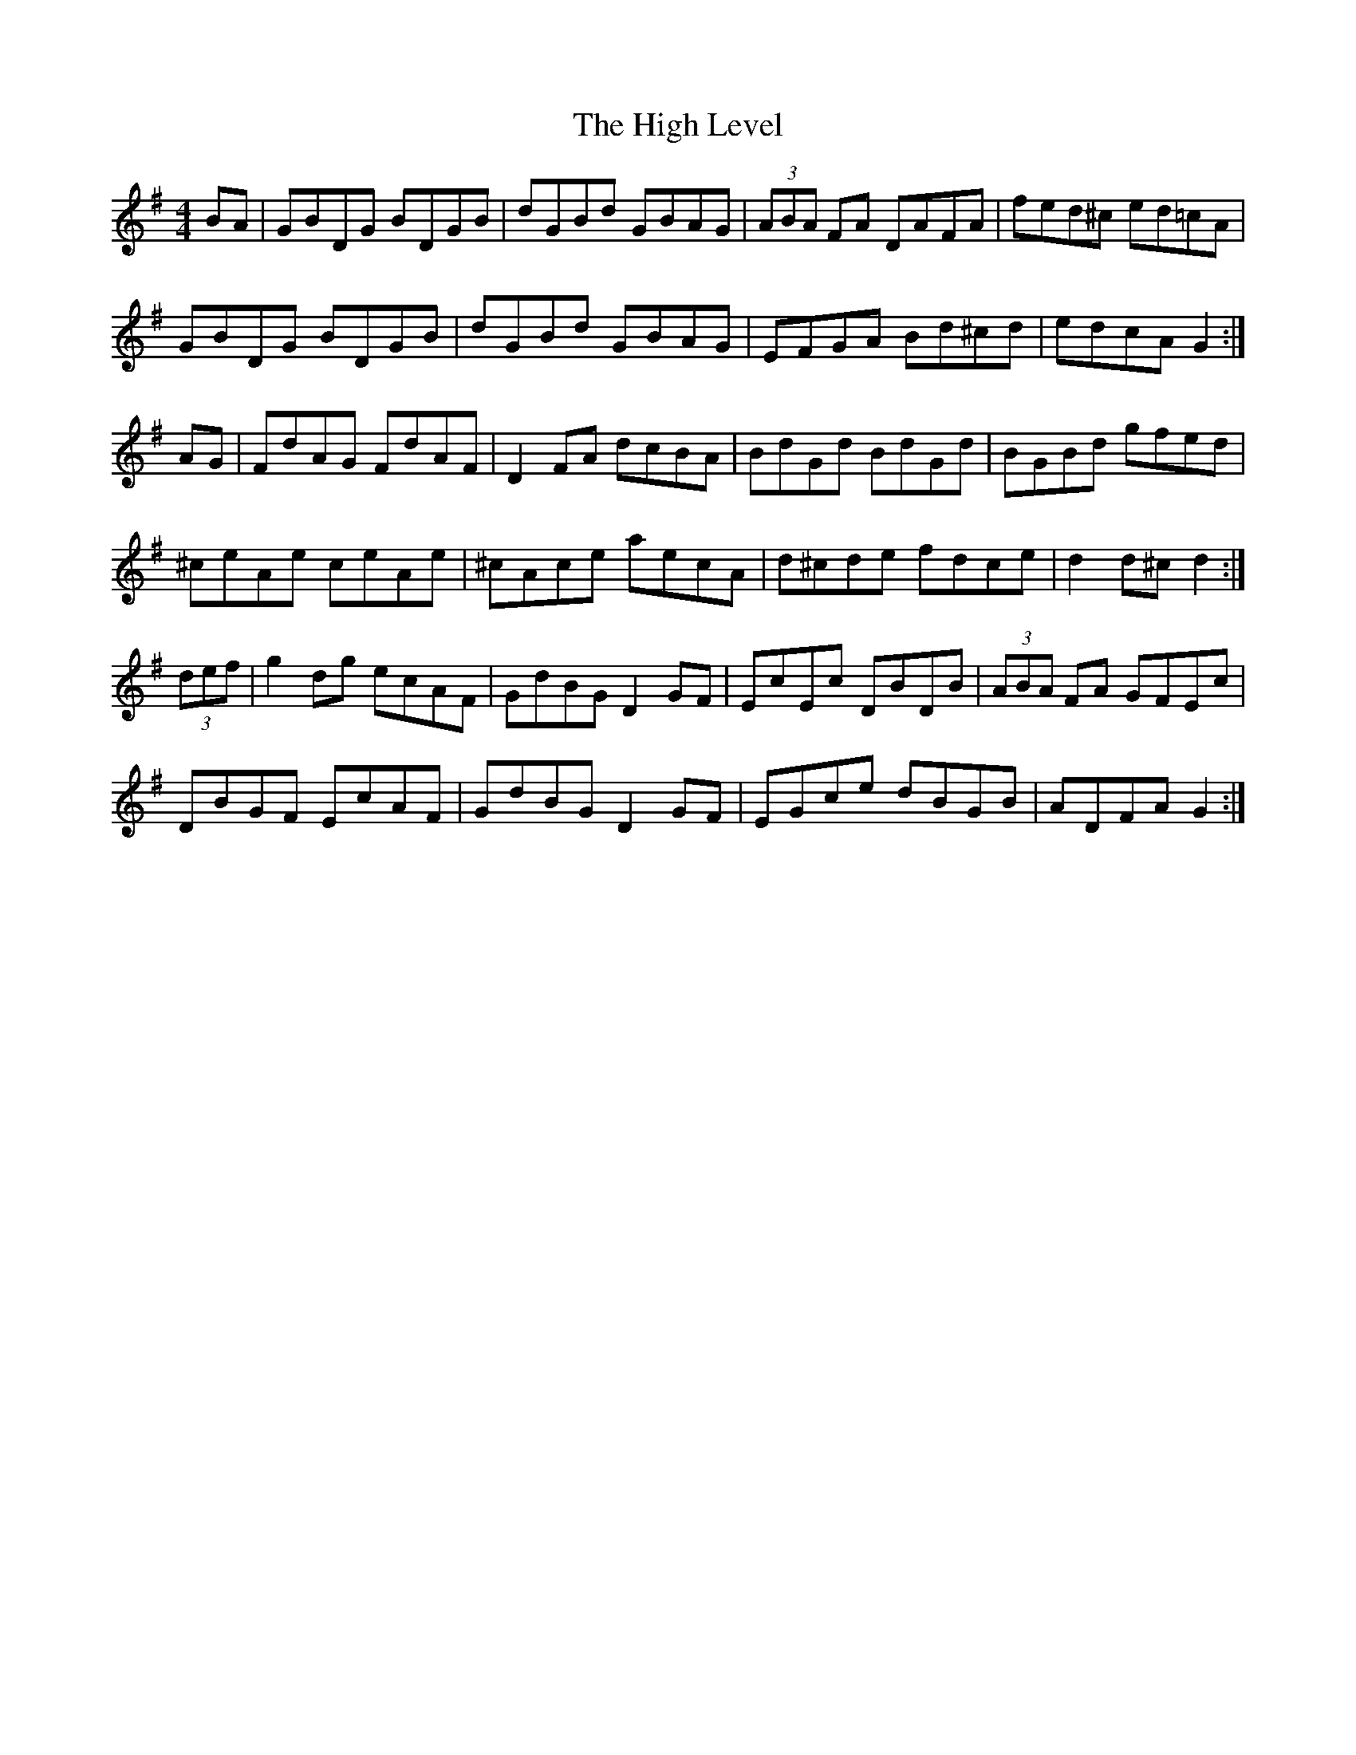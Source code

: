 X: 17369
T: High Level, The
R: hornpipe
M: 4/4
K: Gmajor
BA|GBDG BDGB|dGBd GBAG|(3ABA FA DAFA|fed^c ed=cA|
GBDG BDGB|dGBd GBAG|EFGA Bd^cd|edcA G2:|
AG|FdAG FdAF|D2FA dcBA|BdGd BdGd|BGBd gfed|
^ceAe ceAe|^cAce aecA|d^cde fdce|d2d^c d2:|
(3def|g2dg ecAF|GdBG D2GF|EcEc DBDB|(3ABA FA GFEc|
DBGF EcAF|GdBG D2GF|EGce dBGB|ADFA G2:|

